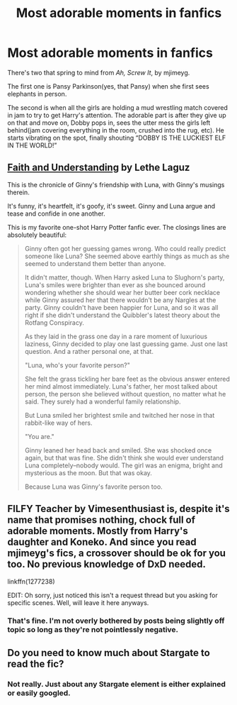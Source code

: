 #+TITLE: Most adorable moments in fanfics

* Most adorable moments in fanfics
:PROPERTIES:
:Author: Vercalos
:Score: 14
:DateUnix: 1590976705.0
:DateShort: 2020-Jun-01
:FlairText: Discussion
:END:
There's two that spring to mind from /Ah, Screw It/, by mjimeyg.

The first one is Pansy Parkinson(yes, that Pansy) when she first sees elephants in person.

The second is when all the girls are holding a mud wrestling match covered in jam to try to get Harry's attention. The adorable part is after they give up on that and move on, Dobby pops in, sees the utter mess the girls left behind(jam covering everything in the room, crushed into the rug, etc). He starts vibrating on the spot, finally shouting “DOBBY IS THE LUCKIEST ELF IN THE WORLD!”


** [[https://drive.google.com/drive/folders/18LfF7F3kBx7FpHUIa_FMGTDvnChrEaN9][Faith and Understanding]] by Lethe Laguz

This is the chronicle of Ginny's friendship with Luna, with Ginny's musings therein.

It's funny, it's heartfelt, it's goofy, it's sweet. Ginny and Luna argue and tease and confide in one another.

This is my favorite one-shot Harry Potter fanfic ever. The closings lines are absolutely beautiful:

#+begin_quote
  Ginny often got her guessing games wrong. Who could really predict someone like Luna? She seemed above earthly things as much as she seemed to understand them better than anyone.

  It didn't matter, though. When Harry asked Luna to Slughorn's party, Luna's smiles were brighter than ever as she bounced around wondering whether she should wear her butter beer cork necklace while Ginny assured her that there wouldn't be any Nargles at the party. Ginny couldn't have been happier for Luna, and so it was all right if she didn't understand the Quibbler's latest theory about the Rotfang Conspiracy.

  As they laid in the grass one day in a rare moment of luxurious laziness, Ginny decided to play one last guessing game. Just one last question. And a rather personal one, at that.

  "Luna, who's your favorite person?"

  She felt the grass tickling her bare feet as the obvious answer entered her mind almost immediately. Luna's father, her most talked about person, the person she believed without question, no matter what he said. They surely had a wonderful family relationship.

  But Luna smiled her brightest smile and twitched her nose in that rabbit-like way of hers.

  "You are."

  Ginny leaned her head back and smiled. She was shocked once again, but that was fine. She didn't think she would ever understand Luna completely--nobody would. The girl was an enigma, bright and mysterious as the moon. But that was okay.

  Because Luna was Ginny's favorite person too.
#+end_quote
:PROPERTIES:
:Author: CryptidGrimnoir
:Score: 4
:DateUnix: 1591003812.0
:DateShort: 2020-Jun-01
:END:


** FILFY Teacher by Vimesenthusiast is, despite it's name that promises nothing, chock full of adorable moments. Mostly from Harry's daughter and Koneko. And since you read mjimeyg's fics, a crossover should be ok for you too. No previous knowledge of DxD needed.

linkffn(1277238)

EDIT: Oh sorry, just noticed this isn't a request thread but you asking for specific scenes. Well, will leave it here anyways.
:PROPERTIES:
:Author: Blubberinoo
:Score: 3
:DateUnix: 1590977585.0
:DateShort: 2020-Jun-01
:END:

*** That's fine. I'm not overly bothered by posts being slightly off topic so long as they're not pointlessly negative.
:PROPERTIES:
:Author: Vercalos
:Score: 1
:DateUnix: 1590978796.0
:DateShort: 2020-Jun-01
:END:


** Do you need to know much about Stargate to read the fic?
:PROPERTIES:
:Author: Commando666
:Score: 1
:DateUnix: 1590985730.0
:DateShort: 2020-Jun-01
:END:

*** Not really. Just about any Stargate element is either explained or easily googled.
:PROPERTIES:
:Author: Vercalos
:Score: 1
:DateUnix: 1590986554.0
:DateShort: 2020-Jun-01
:END:
